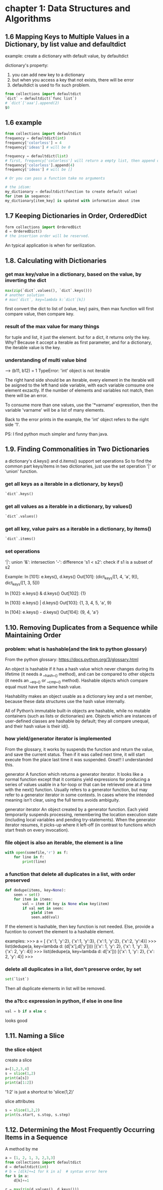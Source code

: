 * chapter 1: Data Structures and Algorithms
** 1.6 Mapping Keys to Multiple Values in a Dictionary, by list value and defaultdict
   example: create a dictionary with default value, by defaultdict
   
   dictionary's property:
   1. you can add new key to a dictionary
   2. but when you access a key that not exists, there will be error
   3. defaultdict is used to fix such problem.
      
   #+BEGIN_SRC python
   from collections import defaultdict
   `dict` = defaultdict(`func list`)
   # `dict`['aaa'].append(2)
   $0
   #+END_SRC
   
** 1.6 example
   #+BEGIN_SRC python
   from collections import defaultdict
   frequency = defaultdict(int)
   frequency['colorless'] = 4
   frequency['ideas'] # will be 0
    
   frequency = defaultdict(list)
   # first, frequency['colorless'] will return a empty list, then append one element to this list.
   frequency['colorless'].append(4)
   frequency['ideas'] # will be []
    
   # Or you can pass a function take no arguments 
    
   # the idiom:
   my_dictionary = defaultdict(function to create default value)
   for item in sequence:
   my_dictionary[item_key] is updated with information about item
   #+END_SRC
** 1.7 Keeping Dictionaries in Order, OrderedDict
   #+begin_src python
   form collections import OrderedDict
   d = OrderedDict()
   # the insertion order will be reserved.
   #+end_src
   
   An typical application is when for serilization.
   
** 1.8. Calculating with Dictionaries
*** get max key/value in a dictionary, based on the value, by inverting the dict
    #+begin_src python
    max(zip(`dict`.values(), `dict`.keys()))
    # another solution
    # max(`dict`, key=lambda k:`dict`[k])
    #+end_src
    first convert the dict to list of (value, key) pairs, then max function will first compare value, then compare key.
*** result of the max value for many  things
    for tuple and list, it just the element.
    but for a dict, it returns only the key. Why? Because it accept a iterable as first parameter, and for a dictionary, the iterable value is the key.
*** understanding of multi value bind
    --->  (b11, b12) = 1
    TypeError: 'int' object is not iterable
    
    The right hand side should be an iterable, every element in the iterable will be asigned to the left hand side variable, with each variable comsume one element exzactly. If the number of elements and variables not match, then there will be an error.
    
    To consume more than one values, use the '*varname' expresstion, then the variable 'varname' will be a list of many elements.
    
    Back to the error prints in the example, the 'int' object refers to the right side '1'.
    
    PS:
    I find python much simpler and funny than java.
** 1.9. Finding Commonalities in Two Dictionaries
   a dictionary's d.keys() and d.items() support set operations
   So to find the common part keys/items in two dictionaries, just use the set operation '|' or 'union' function.
*** get all keys as a iterable in a dictionary, by keys()
    #+begin_src python
`dict`.keys()
    #+end_src
    
*** get all values as a iterable in a dictionary, by values()
    #+begin_src python
`dict`.values()
    #+end_src
    
*** get all key, value pairs as a iterable in a dictionary, by items()
    #+begin_src python
`dict`.items()
    #+end_src
    
*** set operations
    '|': union
    '&': intersection
    '-': difference
    's1 < s2': check if s1 is a subset of s2
    
    Example:
    In [101]: e.keys(), d.keys()
    Out[101]: (dict_keys([1, 4, 'a', 9]), dict_keys([1, 3, 5]))
    
    In [102]: e.keys() & d.keys()
    Out[102]: {1}
    
    In [103]: e.keys() | d.keys()
    Out[103]: {1, 3, 4, 5, 'a', 9}
    
    In [104]: e.keys() - d.keys()
    Out[104]: {9, 4, 'a'}
    
** 1.10. Removing Duplicates from a Sequence while Maintaining Order
*** problem: what is hashable(and the link to python glossary)
    From the python glossary: 
    https://docs.python.org/3/glossary.html
    
    An object is hashable if it has a hash value which never changes during its lifetime (it needs a __hash__() method), and can be compared to other objects (it needs an __eq__() or __cmp__() method). Hashable objects which compare equal must have the same hash value.
    
    Hashability makes an object usable as a dictionary key and a set member, because these data structures use the hash value internally.
    
    All of Python’s immutable built-in objects are hashable, while no mutable containers (such as lists or dictionaries) are. Objects which are instances of user-defined classes are hashable by default; they all compare unequal, and their hash value is their id().
*** how yield/generator iterator is implemented
    From the glossary, it works by suspends the function and  return the value, and save the current status. Then if it was called  next time, it will start execute from the place last time it was suspended. Great!! I understanded this.
    
    generator
    A function which returns a generator iterator. It looks like a normal function except that it contains yield expressions for producing a series of values usable in a for-loop or that can be retrieved one at a time with the next() function.
    Usually refers to a generator function, but may refer to a generator iterator in some contexts. In cases where the intended meaning isn’t clear, using the full terms avoids ambiguity.
    
    generator iterator
    An object created by a generator function.
    Each yield temporarily suspends processing, remembering the location execution state (including local variables and pending try-statements). When the generator iterator resumes, it picks-up where it left-off (in contrast to functions which start fresh on every invocation).
    
*** file object is also an iterable, the element is a line
    #+begin_src python
    with open(somefile,'r') as f:
        for line in f:
            print(line)
    #+end_src
    
*** a function that delete all duplicates in a list, with order preserved
    #+begin_src python
    def dedupe(items, key=None):
        seen = set()
        for item in items:
            val = item if key is None else key(item)
            if val not in seen:
                yield item
                seen.add(val)
    #+end_src
    If the element is hashable, then key function is not needed. Else, provide a fucntion to convert the  element to a hashable element.
    
    examples:
    >>> a = [ {'x':1, 'y':2}, {'x':1, 'y':3}, {'x':1, 'y':2}, {'x':2, 'y':4}]
    >>> list(dedupe(a, key=lambda d: (d['x'],d['y'])))
    [{'x': 1, 'y': 2}, {'x': 1, 'y': 3}, {'x': 2, 'y': 4}]
    >>> list(dedupe(a, key=lambda d: d['x']))
    [{'x': 1, 'y': 2}, {'x': 2, 'y': 4}]
    >>>
    
*** delete all duplicates in a list, don't preserve order, by set
    #+begin_src python
    set(`list`)
    #+end_src
    Then all duplicate elements in list will be removed.
    
*** the a?b:c expression in python, if else in one line
    #+begin_src python
    val = b if a else c
    #+end_src
    looks good
    
** 1.11. Naming a Slice
*** the slice object
    create a  slice
    #+begin_src python
   a=[1,2,3,4]
   s = slice(1,2)
   print(a[s])
   print(a[1:2])
    #+end_src
    '1:2' is just a shortcut to 'slice(1,2)'
    
    slice attributes
    #+begin_src python
    s = slice(1,2,2)
    print(s.start, s.stop, s.step)
    #+end_src
    
    #+RESULTS:
    
    
** 1.12. Determining the Most Frequently Occurring Items in a Sequence
   A method by me
   #+begin_src python
   a = [1, 2, 1, 3, 2,3,3]
   from collections import defaultdict
   d = defaultdict(int)
   # b = [d[k]+=1 for k in a]  # syntax error here
   for k in a:
       d[k]+=1

   r = max(zip(d.values(), d.keys()))
   print(r[1])
   #+end_src
   
   
*** the collections.Counter class: change a list to a list of tuple of (element, count)
    #+begin_src python :results output
    a = [1, 2, 1, 3, 2,3,3]
    from collections import Counter
    b = Counter(a)
    c = b.most_common(1)
    print(c[0][0])

    # get the count
    print(b[3]) # 3 is the element in a


    # update with more words
    b.update([4, 2, 5])

    # and a Counter object support the math operations: '+' and '-'

    #+end_src
    
    #+RESULTS:
    : 3
    : 3
    
    When you need to count data, use Counter class. This is a so little class, in practice, I will always write it from scratch before.
    
** 1.13. Sorting a List of Dictionaries by a Common Key
   
*** the operator.itemgetter function
    it will return a callable that can be passed to 'sorted':s key  parameter, for list  or dictionary
    #+begin_src python
    # return value of
    import operator
    operator.itemgetter("name")
    # is the same as this one
    lambda r:r["name"]
    # but the former  is a little faster
    #+end_src
    
    仍然是非常小的功能，为什么搞得这么精细呢？
    
** 1.14. Sorting Objects Without Native Comparison Support
*** the operator.attrgetter function
    it will return a callable that can be passed to 'sorted':s key  parameter, for user defined class
    #+begin_src python
    class User():
        def __init__(self, name):
            self.name = name

        def __repr__(self):
            return 'User({})'.format(self.name)

    # return value of
    operator.attrgetter("name")
    # is the same as this one
    lambda o:o.name
    # but the former  is a little faster
    #+end_src
** 1.15. Grouping Records(a sequence of dictionaries) Together Based on a Field
*** the itertools.groupby function: group sequencially the list as tuple (key, items)
    #+begin_src python
    import itertools
    rows =  [{1:2}, {1: 4},  {1: 3}]
    # a should be a generator
    rows.sort(key=itemgetter(1))
    a = itertools.groupby(rows, key=itemgetter(1))
    #+end_src
    
    another way is just use a default list dictionary to group, then no sort is needed.
    
    
    
    
    
    
** 1.16. Filtering Sequence Elements
   To fitering, just use list comprehension with an if condition
*** itertools.compress function, a filtering tool
    it takse two parameters:
    1. an iterable which to be compressed
    2. a Boolean sequence, with the same length of first parameter
       if the element in this sequence  is True, then the element at the same position in the first iterable will be put to the output
       
       An example:
    #+begin_src python
    addresses = [
        '5412 N CLARK',
        '5148 N CLARK',
        '5800 E 58TH',
        '2122 N CLARK'
        '5645 N RAVENSWOOD',
        '1060 W ADDISON',
        '4801 N BROADWAY',
        '1039 W GRANVILLE',
    ]
    counts = [ 0, 3, 10, 4, 1, 7, 6, 1]

    import itertools
    b = [e > 5 for e in counts]
    a = itertools.compress(addresses, b)
    # Now a will be all items where count larger than 5
    print(a)
    #+end_src
    
    
    
** 1.17. Extracting a Subset of a Dictionary
*** dictionary comprehension, just like list comprehension, but use '{' instead of '['
    #+begin_src python
    prices = {
        'ACME': 45.23,
        'AAPL': 612.78,
        'IBM': 205.55,
        'HPQ': 37.20,
        'FB': 10.75
    }
    # Make a dictionary of all prices over 200
    p1 = { key:value for key, value in prices.items() if value > 200 }
    # Make a dictionary of tech stocks
    tech_names = { 'AAPL', 'IBM', 'HPQ', 'MSFT' }
    p2 = { key:value for key,value in prices.items() if key in tech_names }
    #+end_src
** 1.18. Mapping Names to Sequence Elements
*** the collections.nametuple function, map an index to a name, and access to an element with that name
    example:
    #+begin_src python
    from collections import namedtuple
    People =  namedtuple('People', ['name', 'age'])
    p = People(name='Jim', age=12)
    print(p, p.name, p.age)
    #+end_src
    
    #+RESULTS:
    
    A good application:
    for database selection.
    
    The ._replace method:
    Because a tuple is immutable, so to change an element, you can use _replace to  replace a field and a new one will be returned.
    A tipical usage is first  create a prototype element with all field value be the default one, then update some fields with the _replace function.
    Why there is a '_' in the function name?
    #+begin_src python
    from collections import namedtuple
    Stock = namedtuple('Stock', ['name', 'shares', 'price', 'date', 'time'])
    # Create a prototype instance
    stock_prototype = Stock('', 0, 0.0, None, None)
    # Function to convert a dictionary to a Stock
    def dict_to_stock(s):
        return stock_prototype._replace(**s)

    a = {'name': 'ACME', 'shares': 100, 'price': 123.45}
    dict_to_stock(a)
    # Stock(name='ACME', shares=100, price=123.45, date=None, time=None)
    #+end_src
    
** 1.19. Transforming and Reducing Data at the Same Time
   use generator-expression argument
   
   The reducing function means: given a list, return a value.
** the any function, check if any of an element is True in a iterable
*** check if  any .py files exist in a directory
    #+begin_src python
   # Determine if any .py files exist in a directory
   import os
   files = os.listdir('dirname')
   if any(name.endswith('.py') for name in files):
       print('There be python!')
   else:
       print('Sorry, no python.')
    #+end_src
*** get all files in a directory as a list
    #+begin_src python
   import os
   files = os.listdir('dirname')
    #+end_src
*** change a tuple/list/iterable to a csv line
    This is much better than the string format method
    #+begin_src python
    # Output a tuple as CSV
    s = ('ACME', 50, 123.45)
    print(','.join(str(x) for x in s))# Output a tuple as CSV
    #+end_src
    
** 1.20. Combining Multiple Mappings into a Single Mapping
*** the collections.ChainMap
    combining many maps/dictionaries, then when get an element, it will try to get from the first map, then the second, ...
    
    And for operations that mutate the mapping always affect the first map/dictionary.
    
    typical application:
    scoped variable in a programming language.
    
    Difference from the dict.update function:
    ChainMap use a link to the original dictionary, while dict.update create a new one.
**** check if an element exists in many dictionaries/maps, sequencially
     #+begin_src python :results output
     a = {'x': 1, 'z': 3 }
     b = {'y': 2, 'z': 4 }
     from collections import ChainMap
     c = ChainMap(a,b)
     print(c['x']) # Outputs 1 (from a)
     print(c['y']) # Outputs 2 (from b)
     print(c['z']) # Outputs 3 (from a)
     #+end_src
     
     #+RESULTS:
     : 1
     : 2
     : 3
* chapter 2: Strings and Text
** 2.1. Splitting Strings on Any of Multiple Delimiters
   By us re.split and the regexp is r'[,;\s]\s*'
*** difference between str.split and re.split
    str.split only accept simple seperator
    re.split accept regulare expression.
*** return value of re.split
    1. if there are no capture group, then the same as str.split
    2. if there are capture group, then all matched data will also be returned.
       then the value will be rst[::2], the seperator will be rst[1::2]
       #+begin_src python :results output
       s = "I, you; a  seperater.   haha"
       import re
       a = re.split(r'[,;.\s]\s*', s)
       print(a)

       a = re.split(r'([,;.\s]\s*)',s)
       print(a, a[::2], a[1::2])
       #+end_src
       
       #+RESULTS:
       : ['I', 'you', 'a', 'seperater', 'haha']
       : ['I', ', ', 'you', '; ', 'a', '  ', 'seperater', '.   ', 'haha'] ['I', 'you', 'a', 'seperater', 'haha'] [', ', '; ', '  ', '.   ']
       
*** iterate on two lists, by first zip the two to one
    looks nice!
    #+begin_src python
    # Reform the line using the same delimiters
    ''.join(v+d for v,d in zip(values, delimiters))
    'asdf fjdk;afed,fjek,asdf,foo'
    #+end_src
    
    
*** regexp noncapture group, by r'(?:...)'
    
** 2.2. Matching Text at the Start or End of a String, by str.startswith() or str.endswith() method
   #+begin_src python
   filename = "aaaa.txt"
   filename.endswith(".txt")
   # pass a tuple to check against multiple choices
   filename.endswith((".c", ".h"))
   #+end_src
   
   #+begin_src python
   from urllib.request import urlopen
   def read_data(name):
       if name.startswith(('http:', 'https:', 'ftp:')):
           return urlopen(name).read()
       else:
           with open(name) as f:
               return f.read()
   #+end_src
   
   The parameter is simple string.
   
   Compared to re.match, str.startswith looks nice.
   
** 2.3. Matching Strings Using Shell Wildcard Patterns, with fnmatch.fnmatch(), fnmatch.fnmatchcase()
   Shell wildcard:
   - [] : a charset
   - * : match any length of chars
   - ? : match only one char
     
   #+begin_src python :results output
   from fnmatch import fnmatch
   print(fnmatch("data 1.txt", "*[0-9]*"))
   #+end_src
   
   #+RESULTS:
   : False
   
   1. the pattern must match the whole string
   2. compares to startswith(), fnmatch can match at any position
   3. compares to regexp, fnmatch looks nice
   4. fnmatch will use the same case-sensitive rule as the OS, fnmatchcase will always respect case.
   5. between simpe string and full power of regexp
      
      
** 2.4. Matching and Searching for Text Patterns
   What's  the difference between matching and searching
   
*** the str.find() function: find the start index of a substring
    #+begin_src python :results output
    s = "Hello xxx bbbb"
    print(s.find("xx"))
    #+end_src
    
    #+RESULTS:
    : 6
    
    
*** re.compile() function: compile a regexp strinng to a regexp object, for performance
    If you use the regexp many times, then first compile it is good. But if you only use it for one time, then don't use the compile function
    
*** difference between r'\d' and '\d'
    if the string is prefixed by  a 'r', then the '\' in the string will not be intepreted by the string parser.
    So the second regexp is actually r'd'.
    
*** re.findall() function, find all matched data as a list
    #+begin_src python :results output
    text = 'Today is 11/27/2012. PyCon starts 3/13/2013.'
    import re
    rg = r'\d+/(?:\d+)/(?:\d+)'
    a = re.match('Today', text)
    print(a.group(0))
    a = re.findall(rg, text)
    print(a)
    print(type(a[0]))
    #+end_src
    
    #+RESULTS:
    : Today
    : ['11/27/2012', '3/13/2013']
    : <class 'str'>
    
    The return value: if there are capture groups, then the return value is the captured data, and if the capture group number is one, it will be  a string, else be  a tuple of strings.
    if  no capture groups, then the return value is all matched  data.
    
*** re.finditer(), find all matched data as a iterater
    Seems the return value is different from re.findall(), it will return a  matched object , the same as re.match()
    Seems strange, and highly inconsistent.
    
*** re.match() function, always match at the start of a string
*** re.match() function, return value
    rst.group(0): the matched data
    rst.group(1): the first captured data
    rst.groups(): all captured data as a tuple
    
** 2.5. Searching and Replacing Text
*** the str.replace function, replace all occurence in a string
    str.replcae(pattern, replacement)
    #+begin_src python :results output
    text = 'yeah, but no, but yeah, but no, but yeah'
    print(text.replace('yeah', 'yep'))
    # 'yep, but no, but yep, but no, but yep'
    #+end_src
    
    #+RESULTS:
    : yep, but no, but yep, but no, but yep
    
*** the re.sub(pattern, replacement, text) function, will also replace all occurence in a string
    use r'\1' to refer to the first captured group
    #+begin_src python :results output
    text = 'Today is 11/27/2012. PyCon starts 3/13/2013.'
    import re
    print(re.sub(r'(\d+)/(\d+)/(\d+)', r'\3-\1-\2', text))
    # 'Today is 2012-11-27. PyCon starts 2013-3-13.'
    #+end_src
    
    #+RESULTS:
    : Today is 2012-11-27. PyCon starts 2013-3-13.
    
*** the re.sub(pattern, callback, text) function, will also replace all occurence in a string
    The second parameter can also be a function, the parameter to this function is a match object(the  same returned by re.match function).
    
    The same example as the above one:
    #+begin_src python :results output
    text = 'Today is 11/27/2012. PyCon starts 3/13/2013.'
    import re
    def foo(m):
        (m, d, y) = m.groups()
        return '-'.join([y,m,d])

    print(re.sub(r'(\d+)/(\d+)/(\d+)', foo, text))
    #+end_src
    
    #+RESULTS:
    : Today is 2012-11-27. PyCon starts 2013-3-13.
    
    
*** the re.subn(...) function, same as re.sub, but also return subsitution counts also
** 2.6. Searching and Replacing Case-Insensitive Text
   To do case-insensitive operations, you must use regexp with the re.IGNORECASE flags keyword parameter
   
*** replace words in a string with original case preserved
    a excenlent example of replacing with 原始的大小写规则. 并且是一个很好的高阶函数的例子。
    #+begin_src python :results output
    def matchcase(word):
        def replace(m):
            text = m.group()
            if text.isupper():
                return word.upper()
            elif text.islower():
                return word.lower()
            elif text[0].isupper():
                return word.capitalize()
            else:
                return word

        return replace

    text = 'UPPER PYTHON, lower python, Mixed Python'
    import re
    print(re.sub('python', matchcase('snake'), text, flags=re.IGNORECASE))
    # 'UPPER SNAKE, lower snake, Mixed Snake'
    #+end_src
    
    #+RESULTS:
    : UPPER SNAKE, lower snake, Mixed Snake
    
** 2.7. Specifying a Regular Expression(regexp) for the Shortest Match, by using modifier '?', no-greedy match
   By default, * will match longest data. if appended with a '?' then it will match the shortest
   
   #+begin_src python :results output
   import re
   text1 = 'Computer says "no."'
   r= re.findall(r'"(.*)"', text1)
   print(r)

   text2 = 'Computer says "no." Phone says "yes."'
   r= re.findall(r'"(.*)"', text2)
   print(r)

   # Now add a '?' after '*', no greedy match
   r= re.findall(r'"(.*?)"', text2)
   print(r)
   #+end_src
   
   #+RESULTS:
   : ['no.']
   : ['no." Phone says "yes.']
   : ['no.', 'yes.']
   
** 2.8. Writing a Regular Expression for Multiline Patterns
   By default, '.' will not match a new line character. 
   there are two choices to let '.' match a new line character:
   1. by alternative.
      change r'.*' to r'(?:.|\n)*'
   2. by use the re.DOTALL flag
      #+begin_src python :results output
      s = '''/* aaaa
      bbbb
      cccc */'''
      import re
      r = re.findall(r'/\*.*\*/', s, flags=re.DOTALL)
      r = re.findall(r'/\*(?:.|\n)*\*/', s, flags=re.DOTALL)
      print(r)
      #+end_src
      
      #+RESULTS:
      : ['/* aaaa\nbbbb\ncccc */']
      
*** the re.DOTALL flag: let '.' match a newline character
** 2.9. Normalizing Unicode Text to a Standard Representation, by unicodedata.normalize('NFC', str)
   unicode may have more than one representation, see example in the book
*** normalizing means make sth. has the uniform format/type
** 2.11. Stripping Unwanted Characters from Strings
*** str.strip() function. lstrip(), rstrip(), delete whitespaces characters at begining or ending
    #+begin_src python :results output
    s = "    a b c \n ";
    print(s.strip())
    print(s.lstrip())
    print(s.rstrip())
    #+end_src
    
    #+RESULTS:
    : a b c
    : a b c 
    :  
    :     a b c
*** delete characters in middle of string, by str.replace(), or re.sub()
    #+begin_src python :results output
    s = "   hello     word    ";
    print(s.replace(" ", ""))
    import re
    print(re.sub("\s+", " ", s))
    #+end_src
    
    #+RESULTS:
    : helloword
    :  hello word 
*** create a generator object  by an expression, by '(' instead of '[', like lazy evaluation on other languages
    #+begin_src python :results output
    s = '''
    import os.path
    rst = ""
    if os.path.isfile(""):
        with open("", "r") as f:
            rst = f.read()
    '''
    ss = s.split("\n")

    s1 = (s.strip() for s in ss)
    print(s1)
    for s in s1:
        print(s)
    #+end_src
    
    #+RESULTS:
    : <generator object <genexpr> at 0x00000048B4AAF0F8>
    : 
    : import os.path
    : rst = ""
    : if os.path.isfile(""): 
    : with open("", "r") as f: 
    : rst = f.read()
    : 
    
** 2.12. Sanitizing and Cleaning Up Text
*** str.translate() function, change characters given a table/dictionary, the book given much unicode examples
    
** 2.13. Aligning Text Strings
   
*** the str.ljust(), str.rjust(), str.center() functions
    accept a number, and an optionall character
    #+begin_src python :results output
print("aaa".ljust(20, "b"))
print("aaa".rjust(20, "-"))
print("aaa".center(20, "="))
print("aaa".center(20))
    #+end_src
    
    #+RESULTS:
    : aaabbbbbbbbbbbbbbbbb
    : -----------------aaa
    : ========aaa=========
    :         aaa         
    
*** the format function and the str.format methods
    #+begin_src python :results output
print(format("aaa", ">20")) # same as rjust
print(format("aaa", "=<20")) # same as ljust
print(format("aaa", "^20")) # same as center
    #+end_src
    
    #+RESULTS:
    :                  aaa
    : aaa=================
    :         aaa         
    
    #+begin_src python :results output
print("{} {:=^10}".format("abc", 123))
    #+end_src
    
    #+RESULTS:
    : abc ===123====
    
    
    
    
    
    "%s %s" % (a, b) is old way, now should use the new way.
    
    
** 2.14. Combining and Concatenating Strings
   
*** by str.join
    
*** by + operator
    
*** by print function's 'sep' parameter
    
*** by format function
** 2.15. Interpolating Variables in Strings, by str.format() or str.format_map() method
   Note: format_map doesn't exist in python 2.7
   #+begin_src python :results output
   print("{name} is {age} years old".format(name="Tom", age=16))

   name = "Jim"
   age = 18
   # print("{name} is {age} years old".format_map(vars()))
   #+end_src
   
   #+RESULTS:
   : Tom is 16 years old


   format_map accept a dictionay, while format accept keywords parameters
*** the vars() function, the same as locals() if no parameter
    if pass one parameter, then it is the same as obj.__dict__
    #+begin_src python :results output
    s = 'abc'
    d = 123
    print(vars())
    print(locals())
    # print(vars(s))
    #+end_src

    #+RESULTS:
*** the dict.__missing__(self, key) method will be called when a key not exists, then KeyError will not be raised.
    If this method is defined, then when a key not exists, it will be called and return the value. Else a KeyError will be raised.
    #+begin_src python :results output
    class safedict(dict):
        def __missing__(self, key):
            return '{'+key+'}'

    d = safedict();
    print(d['name'])
    d1 = dict();
    # print(d1['name'])
    #+end_src

    #+RESULTS:
    : {name}
*** a function that will do variable interpolating from env, just like $var in perl, by str.format_map
    #+begin_src python :results output
    class safedict(dict):
        def __missing__(self, key):
            return '{'+key+'}'


    import sys
    def sub(text):
        return text.format_map(safedict(sys._getframe(1).f_locals))

    name="Jim"
    age=18
    print(sub("{name} is {age} years old"))
    #+end_src

    #+RESULTS:
    : Jim is 18 years old


    #+begin_src python :results output
    people = {
       'name': ['John', 'Peter'],
       'age': [56, 64]
    }

    for i in range(2):
        print('My name is {{name[{0}]}}, I am {{age[{0}]}} years old.'.format(i).format_map(people))
    #+end_src

    #+RESULTS:
    : My name is John, I am 56 years old.
    : My name is Peter, I am 64 years old.
*** sys._getframe([depth]): like calls in perl, get the stack frame
    depth default to 0, means current stack frame. 
    f_locals attribute is used to get all local variabls.
    f_lineno attribute is the line number.
    #+begin_src python :results output
    import sys
    print(sys._getframe().f_locals)
    print(sys._getframe().f_globals)
    print(dir(sys._getframe().f_code))
    print(sys._getframe().f_code.co_filename)
    print(sys._getframe().f_lineno)
    #+end_src

    #+RESULTS:
    : {'__name__': '__main__', '__doc__': None, '__package__': None, '__loader__': <class '_frozen_importlib.BuiltinImporter'>, '__spec__': None, '__annotations__': {}, '__builtins__': <module 'builtins' (built-in)>, '__file__': '<stdin>', '__cached__': None, 'sys': <module 'sys' (built-in)>}
    : {'__name__': '__main__', '__doc__': None, '__package__': None, '__loader__': <class '_frozen_importlib.BuiltinImporter'>, '__spec__': None, '__annotations__': {}, '__builtins__': <module 'builtins' (built-in)>, '__file__': '<stdin>', '__cached__': None, 'sys': <module 'sys' (built-in)>}
    : ['__class__', '__delattr__', '__dir__', '__doc__', '__eq__', '__format__', '__ge__', '__getattribute__', '__gt__', '__hash__', '__init__', '__init_subclass__', '__le__', '__lt__', '__ne__', '__new__', '__reduce__', '__reduce_ex__', '__repr__', '__setattr__', '__sizeof__', '__str__', '__subclasshook__', 'co_argcount', 'co_cellvars', 'co_code', 'co_consts', 'co_filename', 'co_firstlineno', 'co_flags', 'co_freevars', 'co_kwonlyargcount', 'co_lnotab', 'co_name', 'co_names', 'co_nlocals', 'co_stacksize', 'co_varnames']
    : <stdin>
    : 6

    
** 2.16. Reformatting Text to a Fixed Number of Columns, by textwrap.fill(astr, columns, initial_indent='', subsquent_indent='')
   #+begin_src python :results output
   import textwrap
   s = "Look into my eyes, look into my eyes, the eyes, the eyes, \
   the eyes, not around the eyes, don't look around the eyes, \
   look into my eyes, you're under."

   print(s)
   print(textwrap.fill(s, 60))
   #+end_src

   #+RESULTS:
   : Look into my eyes, look into my eyes, the eyes, the eyes, the eyes, not around the eyes, don't look around the eyes, look into my eyes, you're under.
   : Look into my eyes, look into my eyes, the eyes, the eyes,
   : the eyes, not around the eyes, don't look around the eyes,
   : look into my eyes, you're under.

*** get terminal column size, by os.get_terminal_size().columns
    #+begin_src python :results output
    import os
    print(os.get_terminal_size().columns)
    #+end_src

    #+RESULTS:


** 2.17. Handling HTML and XML Entities in Text
*** the html.escape(astr, quote=True) function: 
    escape means convert special characters to 
    #+begin_src python :results output
    s = '<a>this is </a>'
    import html
    print(html.escape(s))
    #+end_src

    #+RESULTS:
    : &lt;a&gt;this is = &lt;/a&gt;
*** the str.encode('ascii', errors='xmlcharrefreplace') function: encode a string to ascii
    #+begin_src python :results output
    s = 'Spicy Jalapeño'
    print(s.encode('ascii', errors='xmlcharrefreplace'))
    #+end_src

    #+RESULTS:
    : b'Spicy Jalape&#241;o'

* chapter 4: Iterators and Generators
** 4.1. Manually Consuming an Iterator, by next(iterator[, default]) function
   #+begin_src python :results output
   with open('python-cookbook-3rd.org') as f:
       print(next(f))
   #+end_src

   #+RESULTS:
   : * chapter 1: Data Structures and Algorithms
   : 

*** open(filename, ...) function will return a iterator of lines in that file
*** a list object is not an iterator
*** use the iter(iterable) function to create an iterator given an iterable
*** the for x in X syntax works both for iterator and list object
** iterator and iterable
   An object is said to be iterable if it has the __iter__ method defined.
   The __iter__() will reutrn the iterator object.
   
   An object is said to be a iterator if it has following method defined:
   1. __iter__: which return itself
      Can be tested the it.__iter__() == it is true
   2. __next__: return the next value every time it is invoked. 
   

   So an iterator is an iterable,  call iter(iterable) to get an iterator.

   
   The iter(iterable) function: 
   it will return 'iterable.__iter__()'


   So if obja is an iterable, then iter(obja) equal obja.__iter() 
   #+begin_src python :results output
   obja = [1, 2, 3]
   ia = obja.__iter__()
   ib = iter(obja)
   ic = iter(ib)
   print(ia)
   print(ib)
   print(ib is ic)
   print(next(ia), next(ib))
   #+end_src

   #+RESULTS:
   : <list_iterator object at 0x0000001303C5CF98>
   : <list_iterator object at 0x0000001303C5CF28>
   : True
   : 1 1

   if obja is iterator, then iter(obja) and obja is the same object.


   A good ref: http://www.shutupandship.com/2012/01/understanding-python-iterables-and.html
*** a example of create a iterable class
    #+begin_src python :results output
    class MyList(list):
        def __iter__(self):
            return MyListIter(self)
        
    class MyListIter(object):
        """ A sample implementation of a list iterator. NOTE: This is just a 
        demonstration of concept!!! YOU SHOULD NEVER IMPLEMENT SOMETHING LIKE THIS!
        Even if you have to (for any reason), there are many better ways to 
        implement this."""
        def __init__(self, lst):
            self.lst = lst
            self.i = -1
        def __iter__(self):
            return self
        def __next__(self):
            if self.i<len(self.lst)-1:
                self.i += 1         
                return self.lst[self.i]
            else:
                raise StopIteration

    if __name__ == '__main__':
        a = MyList([1, 2, 3, 4])
        ia = iter(a)
        print('type(a): %r, type(ia): %r' %(type(a), type(ia)))
        for i in a: 
            print (i)
    #+end_src

    #+RESULTS:
    : type(a): <class '__main__.MyList'>, type(ia): <class '__main__.MyListIter'>
    : 1
    : 2
    : 3
    : 4

** how does the for in loop works
   1. it first get the iterable's iterator object, by calling its __iter__() method
   2. get the element by invoke the iterator's __next__() method, and bind the value to the variable.
   3. stop when an 'StopIteration' exception happens.
** the next(iterator) function
   it just return iterator.__next__()
** the iter(iterable) function
   it just return iterable.__iter__()
** the len(obj) function
   it just return obj.__len__()
** 4.2. Delegating Iteration
   When create a class the with a underline container, just define an __iter__() method that forward the request to the underlineing container object.

** 4.3. Creating New Iteration Patterns with Generators
** what is a generator?
   a generator is a function that contains at lease one 'yeild' statement.

   Unlike normal function, it's boyd will not be executed when it is be called, instead, it will return a generator object.
** 4.4. Implementing the Iterator Protocol
   use the generator instead of the __next__ method, which will be much simple.

   使用yeild 创建一个Tree Node,比使用__next__函数简单多了。

   yeild from syntax.
** 4.5. Iterating in Reverse, by the reversed(obj) function
   reversed only  works if the obj
   - the obj defined a __reversed__() method. or
   - the obj's size can be determined.
     

   It returns an iterator.

   For example, a file handler returned by the 'open()' function can't be used with the reversed function. to use it, first convert it to a list, then pass it to the reversed() function.
   #+begin_src python :results output
   with open("1.txt") as f:
       a = reversed(list(f))
       print(next(a), next(a))
   #+end_src

   #+RESULTS:
   : cccc 
   : 
** defined a customized  reversed iterator, by define the __reversed__() method
   #+begin_src python :results output
   class CountDown():
       def __init__(self, start):
           self._start = start

       def __iter__(self):
           return self

       def __next__(self):
           if self._start >=0:
               n = self._start
               self._start -= 1
               return n
           else:
               raise StopIteration

       def __reversed__(self):
           return ReversedCountDown(self)

   class ReversedCountDown():
       def __init__(self, orig):
           self._orig = orig
           self._n = -1
       def  __iter__(self):
           return self
       def __next__(self):
           if self._n <= self._orig._start:
               self._n += 1
               return self._n
           else:
               raise StopIteration

   # if __name__ == '__main__':
   cd = CountDown(2)
   # for a in cd:
   #     print(a)

   print("reversed")
   for a in reversed(cd):
       print(a)
   #+end_src

   #+RESULTS:
   : reversed
   : 0
   : 1
   : 2
   : 3


   Implemet the iterator protocal by __next__ method is a little complex compared  to by  use the yield statement. The differenc is that then the object is ... 

   #+begin_src python :results output
   class CountDown():
       def __init__(self, start):
           self._start = start

       def __iter__(self):
           n = self._start
           while n >=0:
               yield n
               n -=1

       def __reversed__(self):
           n = 0
           while n <=self._start:
               yield n
               n+=1

   cd = CountDown(3)
   for a in cd:
       print(a)

   print ("reversed")
   for a in reversed(cd):
       print(a)
   #+end_src

   #+RESULTS:
   : 3
   : 2
   : 1
   : 0
   : reversed
   : 0
   : 1
   : 2
   : 3


** 4.6. Defining Generator Functions with Extra State
*** print the surrounding previous lines if pattern matched, by use a generator, implemented by a class
    Here previous lines are states.
    #+begin_src python :results output
    from collections import deque
    class HistoryLines():
        def __init__(self, lines, histlen=3):
            self.lines = lines
            self.history = deque(maxlen=histlen)

        def __iter__(self):
            for line in self.lines:
                self.history.append(line)
                yield line

    with open('1.txt') as f:
        hist_lines = HistoryLines(f)
        for line in hist_lines:
            if  'wrap' in line:
                for hl in hist_lines.history:
                    print('%s' % hl)
    #+end_src

    #+RESULTS:
    : bbbb
    : 
    : EEEXXX
    : 
    : a wrap  bbb
    : 

    Good practice: if you need save some states, then don't use a function to create a generator, use a class.

** 4.7. Taking a Slice of an Iterator
*** by use of the itertools.islice(start, end, step) functon
    Because we don't know the size of a iterator or a generator, so we can't slice it directly.
    #+begin_src python :results output
    from  itertools import islice as slice_iter
    a = range(8)
    for b  in slice_iter(iter(a), 2, 5, 1):
        print(b)

    with open('1.txt') as f:
        for line in slice_iter(f, 2, 5, 2):
            print(line.strip())
    #+end_src

    #+RESULTS:
    : 2
    : 3
    : 4
    : dd
    : bbbb

    The result is the  same as my impllemented one.

***   a try by me,  works
    #+begin_src python :results output
    def slice_iter(aiter, start, end, step):
        n = 0
        idx = range(end)[start:end:step]
        for i in range(end):
            v = next(aiter)
            if i in idx:
                yield v

    a = range(8)
    for b  in slice_iter(iter(a), 2, 5, 1):
        print(b)

    with open('1.txt') as f:
        for line in slice_iter(f, 2, 5, 2):
            print(line.strip())
    #+end_src

    #+RESULTS:
    : 2
    : 3
    : 4
    : dd
    : bbbb

** 4.8. Skipping the First Part of an Iterable, by itertools.dropwhile(test_func, iterable)
   #+begin_src python :results output
   import itertools
   with open('1.txt') as f:
       for line in itertools.dropwhile(lambda x: x.startswith('#'), f):
           print(line, end='')
   #+end_src

   #+RESULTS:
   : aaaa
   : # bbbb
   : EEEXXX
   : a wrap  bbb
   : dddd

   This is different from filtering

   if the position is known, then we can use itertools.islice(iterable, start, None) to drop the first 'start' items.
   

** 4.9. Iterating Over All Possible Combinations or Permutations
   An important aspect  of itertools module: for complex iteration tasks, it is very likely there is an exist solution.

*** create permutations from a iterable collection of items, by itertools.permutations(iterable[, len])
    The return value is an iterator
    #+begin_src python :results output
    from itertools import permutations
    a = ['a', 'b', 'c']
    for b in permutations(a, 2):
        print(b)
    #+end_src

    #+RESULTS:
    : ('a', 'b')
    : ('a', 'c')
    : ('b', 'a')
    : ('b', 'c')
    : ('c', 'a')
    : ('c', 'b')

*** create combinations from a iterable collection of items, by itertools.combinations(iterable, len)
    The order of items does not matter
    #+begin_src python :results output
    from itertools import combinations
    a = ['a', 'b', 'c']
    for b in combinations(a, 2):
        print(b)
    #+end_src

    #+RESULTS:
    : ('a', 'b')
    : ('a', 'c')
    : ('b', 'c')

*** create combinations from a iterable collection of items, by itertools.combinations_with_replacement(iterable, len), same item can exist more than one times.
    The order of items does not matter
    #+begin_src python :results output
    from itertools import combinations_with_replacement
    a = ['a', 'b', 'c']
    for b in combinations_with_replacement(a, 4):
        print(b)
    #+end_src

    #+RESULTS:
    #+begin_example
    ('a', 'a', 'a', 'a')
    ('a', 'a', 'a', 'b')
    ('a', 'a', 'a', 'c')
    ('a', 'a', 'b', 'b')
    ('a', 'a', 'b', 'c')
    ('a', 'a', 'c', 'c')
    ('a', 'b', 'b', 'b')
    ('a', 'b', 'b', 'c')
    ('a', 'b', 'c', 'c')
    ('a', 'c', 'c', 'c')
    ('b', 'b', 'b', 'b')
    ('b', 'b', 'b', 'c')
    ('b', 'b', 'c', 'c')
    ('b', 'c', 'c', 'c')
    ('c', 'c', 'c', 'c')
#+end_example

** 4.10. Iterating Over the Index-Value Pairs of a Sequence, by enumerate(iterable[, start_index])
   #+begin_src python :results output
   a = ['a', 'b', 'c']
   for i, v in enumerate(a, 1):
       print(i, v)
   #+end_src

   #+RESULTS:
   : 1 a
   : 2 b
   : 3 c

** 4.11. Iterating Over Multiple Sequences Simultaneously, by zip(iterable1, iterable2, ...), shortest
   The zip function will create an iterator that return tuples: first element from iterable1, second element from iterable2, ...
   Should the size of all iterables be the same? => No, it can be different. the returned size is the same as the shortest size of all iterables.
   #+begin_src python :results output
   a =  [1,  2, 3]
   b = ['a', 'b', 'c', 'd']
   for v in zip(a, b):
       print(v)
   #+end_src

   #+RESULTS:
   : (1, 'a')
   : (2, 'b')
   : (3, 'c')

   

** Iterating Over Multiple Sequences Simultaneously, by itertools.zip_longest(iterable1, iterable2, ...), longest
   If you want the returned iterator take the longest size, then use zip_longest. The element value will be None if that  iterable is exzasted.

   From the two functions: zip and zip_longest, there is a lesson: it better to create different function name, than add a more  parameter.
   #+begin_src python :results output
   from itertools import zip_longest
   a =  [1,  2, 3]
   b = ['a', 'b', 'c', 'd']
   for v in zip_longest(a, b):
       print(v)
   #+end_src

   #+RESULTS:
   : (1, 'a')
   : (2, 'b')
   : (3, 'c')
   : (None, 'd')

** 4.12. Iterating on Items in Separate Containers, by itertools.chain(iterable1, iterable2, ...), concat iterables
   #+begin_src python :results output
   from itertools import chain
   a =  [1,  2, 3]
   b = ['a', 'b', 'c', 'd']
   for v in chain(a, b):
       print(v)
   #+end_src

   #+RESULTS:
   : 1
   : 2
   : 3
   : a
   : b
   : c
   : d

   
   
** 4.13. Creating Data Processing Pipelines
   This section is about divide  a task to many small pipelines(steps), by use of generator
   Generator is a  producer, for loop is a comsumer.


*** example: iterate all matched lines from all files in a directory, recursively

    相当于把多重QIAN TAO循环给扁平化了。但执行的顺序完全相同。generator确实比较好用。
    #+begin_src python :results output
    import os
    def gen_filenames(top):
        for dirpath, dirs, files in os.walk(top):
            for f in files:
                yield os.path.join(dirpath, f)

    def gen_open(filenames):
        for f in filenames:
            # print('file names: %s' % f)
            fh = open(f, encoding='utf-8')
            yield fh
            fh.close()

    def gen_lines(files):
        for f in files:
            yield from f

    def gen_match(lines, pattern):
        for v in  lines:
            if pattern in v:
                yield v

    filenames = gen_filenames('..')
    files = gen_open(filenames)
    lines = gen_lines(files)
    matched_lines = gen_match(lines, 'slice')

    for v in matched_lines:
        print(v, end='')
    #+end_src

    #+RESULTS:
    #+begin_example
    *** the slice object
        create a  slice
       s = slice(1,2)
        '1:2' is just a shortcut to 'slice(1,2)'
        slice attributes
        s = slice(1,2,2)
    *** by use of the itertools.islice(start, end, step) functon
        Because we don't know the size of a iterator or a generator, so we can't slice it directly.
        from  itertools import islice as slice_iter
        for b  in slice_iter(iter(a), 2, 5, 1):
            for line in slice_iter(f, 2, 5, 2):
        def slice_iter(aiter, start, end, step):
        for b  in slice_iter(iter(a), 2, 5, 1):
            for line in slice_iter(f, 2, 5, 2):
       if the position is known, then we can use itertools.islice(iterable, start, None) to drop the first 'start' items.
        matched_lines = gen_match(lines, 'slice')
#+end_example

*** [not work]change two embeded for loop to two seperate one by generator
    #+begin_src python :results output
    a = [1, 2, 3]
    b = ['a', 'b']

    for i in a:
        for j in b:
            print(i, j)

    def gen_a(aiter):
        for v in aiter:
            yield v

    def gen_b(aiter, biter):
        for v in aiter:
    #+end_src

    #+RESULTS:

** 4.14. Flattening a Nested Sequence, by generator, recursively
   Why this function is not included in itertools module?
   #+begin_src python :results output
   from collections import Iterable
   def  flatten(items, ignored_types=(str, bytes)):
       for v in items:
           if isinstance(v, Iterable) and not isinstance(v, ignored_types):
               yield from flatten(v, ignored_types)
           else:
               yield v

   a = [1, 2, [3, 4, [5, 6], 7],  8, 'abc']
   for v in a:
       print(v)

   print("the flattened version")
   for v in flatten(a):
       print(v)
   #+end_src

   #+RESULTS:
   #+begin_example
   1
   2
   [3, 4, [5, 6], 7]
   8
   abc
   the flattened version
   1
   2
   3
   4
   5
   6
   7
   8
   abc
#+end_example

   
** yield from just like a for loop
   #+begin_src python :results output
   def gen_a():
       for v in range(3):
           yield v

   def gen_b(gena):
       yield from gena

   def for_b(gena):
       for v  in gena:
           yield v

   # the gen_b and for_b works exactly the same, but the yield from is better
   for v in gen_b(gen_a()):
       print(v)

   print('the for version')
   for v in for_b(gen_a()):
       print(v)
   #+end_src

   #+RESULTS:
   : 0
   : 1
   : 2
   : the for version
   : 0
   : 1
   : 2

** 4.15. Iterating in Sorted Order Over Merged Sorted Iterables, by heapq.merge(iterable1, iterable2, ...)
   the input iterables should in sorted order. then it will create an new iterable of sorted items from all input.
   #+begin_src python :results output
   a = [1, 4, 8]
   b = [2, 3,  7, 9]

   import heapq
   for v in heapq.merge(a, b):
       print(v)
   #+end_src

   The function will only get the needed items into memory. So it better to merge two sorted files.

   Similar  to ~sorted(itertools.chain(*iterables))~, but will not read all content to memory.
** 4.16. Replacing Infinite conditional while Loops with an Iterator, by iter(callable, sentinel) function
   invoke the callable UNTIL it returns the sentinel

   Means: repeated invoke the callable, and return its return value, until the return value equal to the sentinel.
   #+begin_src python :results output
   a = [1, 2, 3, 4, 5]
   idx = -1
   def foo():
       global idx
       idx+=1
       return a[idx]

   for v in iter(foo, 3):
       print(v)
   #+end_src

   #+RESULTS:
   : 1
   : 2

* chapter 8: Classes and Objects
** 8.1. Changing the String Representation of Instances
   It's good practice to define both __repr__() and __str__()

*** the __repr__() method of a class: the literal representation of a object
    eval(repr(x)) = x
    It it not possiable to create an object from the repr(x) results, then the repr(x) result should be enclosed in '<>' 

*** the __str__() method of a class: the toString method  of a object
    The method will be called  when the object is passed to print() function
    If __str__() is not provided, then __repr__() will be used.

*** the format function: positional field, by {N}, N means the nth parameter
    ValueError: cannot switch from manual field specification to automatic field numbering
    If you put a numbers to a field, then you should put numbers to all field.
    #+begin_src python :results output
    a = '{0}, {1},  {1}'.format(1, 2)
    print(a)
    #+end_src

    #+RESULTS:
    : 1, 2,  2

    Get an object's attribute by {N.attt_name} syntax
    #+begin_src python :results output
    import itertools
    a = '{0}, {0.chain}, {0.permutations}'.format(itertools)
    print(a)
    #+end_src

    #+RESULTS:
    : <module 'itertools' (built-in)>, <class 'itertools.chain'>, <class 'itertools.permutations'>

    for {0!r} or {0!s}, '!r' means use __repr__(), '!s' means use __str__(). '!s' is the default value.
    
** 8.2. Customizing String Formatting 

*** the format(aobj[, format_spec]) builtin function 
    The function is equal to: aobj.__format__(format_spec)
    而一般的aobj.__format__(spec) 的实现是调用 str.format(...) 函数来实现。

    str.format(...) method 还支持关键字参数来指定field name.(问题：当关键字参数与普通参数混合时会发生什么？)
    {:spec} 中的 spec 会传给 aobj.__format__(format_spec) 作为参数。 spec 可以为任意字符串，它可以作为参数传递给aobj.__format__() method.

    str.format(aobj)时， 到底是哪个method会被调用呢？
    From below codes, it can be see that if __format__ method is defined, then __format__ will be called. else __str__ will be called, when the object is formated by the str.format(...) method.
    For str(aobj), aobj.__str__ will always be called.
    #+begin_src python :results output
    class Point:
        def __init__(self, x, y):
            self.x = x
            self.y = y

        def __repr__(self):
            print("__repr__ called")
            return 'Point({0.x}, {0.y})'.format(self)

        def __str__(self):
            print("__str__ called")
            return '({0.x}, {0.y})'.format(self)

        def __format__(self, spec):
            print("__format__ called. spec: %s." % spec)
            return '({0.x}, {0.y})'.format(self)

    p = Point(2, 3)
    a = '{}'.format(p)
    print(a)
    print(p)


    #+end_src

    #+RESULTS:
    : __format__ called. spec: .
    : (2, 3)
    : __str__ called
    : (2, 3)

** [NOT FINISHED]8.3. Making Objects Support the Context-Management Protocol, that is, the with statement
   To provide with statement support, just define two methods:
   1. __enter__(self)
   2. __exit__(self, exc_ty, exc_val, tb)
   
   #+begin_src python :results output
   class SaveVar:
       def __init__(self, avar):
           self.avar = avar
       def __enter__(self):
           print("__enter__ called")
   #+end_src

** 8.5. Encapsulating Names in a Class
*** one underscore _ means private variable, just convention, you can still access that  variable outside  of a class
    #+begin_src python :results output
    class Person:
        def __init__(self, name, age):
            self._name = name
            self._age = age
        def __str__(self):
            return '(name: {}, age: {})'.format(self._name, self._age)

    p = Person('Jim', 23)
    print(p)
    print(p._name, p._age)
    #+end_src

    #+RESULTS:
    : (name: Jim, age: 23)
    : Jim 23

*** two underscore __ means name mangling, when used for inheritance
    the variable will be renamed to _C__name. Then it will not override the super class's variable.
    Because it is also has one leading underscore, so the rules for one underscore also applies.

    __age is renamed to _Person__age:
    #+begin_src python :results output
    class Person:
        def __init__(self, name, age):
            self._name = name
            self.__age = age
        def __str__(self):
            return '(name: {}, age: {})'.format(self._name, self.__age)

    p = Person('Jim', 23)
    print(p)
    print(dir(p))
    print(p._name, p._Person__age)
    #+end_src

    #+RESULTS:
    : (name: Jim, age: 23)
    : ['_Person__age', '__class__', '__delattr__', '__dict__', '__dir__', '__doc__', '__eq__', '__format__', '__ge__', '__getattribute__', '__gt__', '__hash__', '__init__', '__init_subclass__', '__le__', '__lt__', '__module__', '__ne__', '__new__', '__reduce__', '__reduce_ex__', '__repr__', '__setattr__', '__sizeof__', '__str__', '__subclasshook__', '__weakref__', '_name']
    : Jim 23

** 8.6. Creating Managed Attributes, with @property decorator/annotation, add a setter, getter, deleter to a field
   Steps:
   1. first create a property object by @property decorator, on a getter method. The name of the getter should be the same with the attribute field.
   2. create the setter object: by @attribute_name.setter, on a setter method. The name of the setter should be the same with the attribute field.
   3. the getter, setter function are a way to define what will be called when the attribute with the same name is get,  set. 
      e.g. the attribute name is 'foo', then the 'foo' attribute will be a object that has methods: 'getter', 'setter', 'deleter'. You can choose any name to store the real value for this  attribute, but the most common value will be add a underscore, that is '_foo'.
      Type of 'foo' is <class 'property'>
   
    #+begin_src python :results output
    class Person:
        def __init__(self, name, age):
            # here the name attribute is depend on the def name(self) getter function. Not the reverse.
            self.name = name
            self.age = age
        def __str__(self):
            return '(name: {}, age: {})'.format(self.name, self.age)

        @property
        def name(self):
            print("getting name")
            return self.nameL

        @name.setter
        def name(self, name):
            print("setting name")
            if not isinstance(name, str):
                raise TypeError

            self.nameL = name

    p = Person('Jim', 23)
    p.name = "Tom"
    print(p)
    print(dir(p))
    print(type(Person.name), dir(Person.name))
    #+end_src

    #+RESULTS:
    : setting name
    : setting name
    : getting name
    : (name: Tom, age: 23)
    : ['__class__', '__delattr__', '__dict__', '__dir__', '__doc__', '__eq__', '__format__', '__ge__', '__getattribute__', '__gt__', '__hash__', '__init__', '__init_subclass__', '__le__', '__lt__', '__module__', '__ne__', '__new__', '__reduce__', '__reduce_ex__', '__repr__', '__setattr__', '__sizeof__', '__str__', '__subclasshook__', '__weakref__', 'age', 'name', 'nameL']
    : <class 'property'> ['__class__', '__delattr__', '__delete__', '__dir__', '__doc__', '__eq__', '__format__', '__ge__', '__get__', '__getattribute__', '__gt__', '__hash__', '__init__', '__init_subclass__', '__isabstractmethod__', '__le__', '__lt__', '__ne__', '__new__', '__reduce__', '__reduce_ex__', '__repr__', '__set__', '__setattr__', '__sizeof__', '__str__', '__subclasshook__', 'deleter', 'fdel', 'fget', 'fset', 'getter', 'setter']

      How the above code works:
      1. after @property, the 'name' field will be a property object, whose '__get__' method is the same as the original 'name' method. '__set__' and '__delete__' should be a function that raise an 'Attribute' error when called.

      2. after @name.setter, the 'name' field will still be the original property object, but with '__set__' method assigned the value of the below 'name' method.
         so the implemnetation of 'name.setter' should look like:
         #+begin_src python :results output
         # self is the original name property
         def name_setter(self, setter):
             self.__set__ = setter
             return self
         #+end_src


** create caculate attribute by @property, getter, setter, then the attribute works like a attribute,  not a method
   Seems a good application of @property.

    #+begin_src python :results output
    class Circle:
        def __init__(self, radis):
            self.radis = radis

        @property
        def area(self):
            print("getting area")
            return self.radis*self.radis*3.14

    p = Circle(4)
    print(p.radis)
    print(p.area)
    #+end_src

    #+RESULTS:
    : 4
    : getting area
    : 50.24

** 8.7. Calling a Method on a Parent Class, by super() function
   There are many format
   #+begin_src python :results output
   super() # unbound
   super(type, obj) # isinstance(obj, type)
   super(type, type2) # issubclass(type2, type). issubclass(object, object) is True
   #+end_src
** 8.9. Creating a New Kind of Class or Instance Attribute, by creating a descriptor class for the type
   如果一个类定义了三个函数： __get__, __set__, __delete__, 则它是一个descriptor, 可能通过它来为一个instance的attribute添加一些get, set时的函数。

   @property 只是descriptor的一种表象， descriptor是最底层，最灵活的实现，在库中大量使用。 TODO： 可以再研究下基于descriptor， @property的实现。

   调用顺序：如果descriptor对应的class attribute 存在, 则总会优先调用这个descriptor的函数，来获取或设置attribute的值。
   但当descriptor只定义了__get__方法时，则如果同名的变量在instance.__dict__中存在，则会优先从instance.__dict__中获取。
   
   #+begin_src python :results output
   class Integer:
       def __init__(self, name):
           self.name = name

       def __get__(self, instance, cls):
           print("__get__ method called, name: %s" % self.name)
           # If instance is None, then it is the class attribute
           if instance:
               return instance.__dict__[self.name]
           else:
               return instance

       def __set__(self, instance, value):
           print("__set__ method called, name %s, value: %s" % (self.name, value))
           instance.__dict__[self.name] = value

   class Point:
       # 关键的是量的值，输入参数的值只是用于内部实现的。并且Integer的实现中使用instance.__dict__保存数据也只是一种实现方式。
       # Point.x决定了atribute的名称为x
       x = Integer('z')
       def __init__(self, x, y):
           self.x = x
           self.y = y

       def __str__(self):
           return '({0.x}, {0.y})'.format(self)


   p = Point(3, 2)
   print("p.x")
   print(p.x)
   print(p.__dict__)
   # setattr(p, 'x', 5)
   p.__dict__['x'] = 5
   print(p.x)
   print(p.__dict__)
   #+end_src

   #+RESULTS:
   : __set__ method called, name z, value: 3
   : p.x
   : __get__ method called, name: z
   : 3
   : {'z': 3, 'y': 2}
   : __get__ method called, name: z
   : 3
   : {'z': 3, 'y': 2, 'x': 5}

** 8.10. Using Lazily Computed Properties, an application of descriptor
** 8.11. Simplifying the Initialization of Data Structures, by define a common base class
   #+begin_src python :results output
   # python  is very flexiable
   class Structure:
       _fields = []
       def __init__(self, *args):
           if len(self._fields) != len(args):
               raise TypeError('Expected {} arguments'.format(len(self._fields)))
           for k, v in zip(self._fields, args):
               setattr(self, k, v)
       def __str__(self):
           return '({})'.format(', '.join('{}: {}'.format(f, getattr(self, f)) for f in self._fields))

   class Point(Structure):
       _fields = ['x', 'y']
       # def __str__(self):
       #     return '(x: {0.x}, y: {0.y})'.format(self)

   class Circle(Structure):
       _fields = ['radius']
       # def __str__(self):
       #     return '(radius: {0.radius})'.format(self)

   p = Point(1, 2)
   print(p)
   p = Circle(3)
   print(p)
   #+end_src

   #+RESULTS:
   : (x: 1, y: 2)
   : (radius: 3)

** class attributes can also be accessed by instance object, such as self, but only when the same instance attribute not exists
   #+begin_src python :results output
   class Foo:
       class_attr = "ABC"
       def __init__(self, a):
           self.a = a

   f = Foo('BB')
   print(f.class_attr, f.a)
   print(f.class_attr is Foo.class_attr)

   class Bar:
       class_attr = "ABC"
       def __init__(self, a):
           self.class_attr = a
           self.a = a

   b = Bar('BB')
   print(b.class_attr, b.a)
   print(b.class_attr is Bar.class_attr)
   #+end_src

   #+RESULTS:
   : ABC BB
   : True
   : BB BB
   : False

** 8.12. Defining an Interface or Abstract Base Class
*** create an abstract base class, or interface, by abc.ABCMeta, abc.abstractmethod
    A abstract class can't be initialized.
    #+begin_src python :results output
    from abc import ABCMeta, abstractmethod
    class IStream(metaclass=ABCMeta):
        @abstractmethod
        def read(self, maxbytes=-1):
            pass
        @abstractmethod
        def write(self, data):
            pass

    # typical usage:
    def  foo(obj):
        if isinstance(obj, IStream):
            # processing an IStream here
            pass

    a = IStream()
    #+end_src

    #+RESULTS:

*** register another class to a 'sub class ' of a abstract base class, by abc.register(cls) function
    Then isinstance(obj, AbstractBaseClass) will be  True. This let another class which is not a subclass of a base class, but can still pass the isinstance() test, which means implementing a interface.

    #+begin_src python :results output
    import io
    # Register the built-in I/O classes as supporting our interface
    IStream.register(io.IOBase)
    # Open a normal file and type check
    f = open('foo.txt')
    isinstance(f, IStream) # Returns True
    #+end_src

    #+RESULTS:

** 8.13. Implementing a Data Model or Type System, by descriptor
   感觉根之前小节讲到的descriptor相同，只不过用了继承的方式写了很多细小的descriptor。
** what is a descriptor? and its usage
   A descriptor is  a class attribute object, which has __get__, __set__, or __delete__ method, is used to define how a instance attribute is get, set, and delete. When an  instance attribute is get, the descriptor's __get__ method will be called. The same thing applys to __set__ and __delete__

   In descriptor's __get__, __set__ methods, we must use instance.__dict__[xxx] to get a attribute. If we use getattr(instance, xxx) to get that attribute, then there will be a recursion error as below, because the getattr() function will trigger a new call of __get__ method.
   RecursionError: maximum recursion depth exceeded while calling a Python object

   The relationship between the descriptor object and an instance attribute:
   1. if the descriptor object is assigned to a class attribute with name 'attribute_a', then it will control the instance attribute with the same name.
   2. but there is  one exception: if only the __get__ method of a descriptor is defined, then the instance attribute with the same name will be not be controled by the  descriptor, it will be get directly from the __dict__.
   
   a test:
   #+begin_src python :results output
   class TraceDescriptor:
       def __init__(self, name):
           self.name = name

       def __get__(self, instance, cls):
           if instance:
               print('Getting attribute {}, value is {}'.format(self.name, instance.__dict__[self.name]))
               return instance.__dict__[self.name]
               # return getattr(instance, self.name)
           else:
               return instance


       def __set__(self, instance, value):
           print('Setting attribute {} to {}'.format(self.name, value))
           instance.__dict__[self.name] = value

   class Circle:
       radius = TraceDescriptor('radius')
       def __init__(self,  radius):
           self.radius = radius

   c =  Circle(4)

   print(c.radius)
   #+end_src

   #+RESULTS:

** 8.16. Defining More Than One Constructor in a Class, use a class method
   GP: Always only assign values in the default  constructor(__init__), and do other things by other constructors
   #+begin_src python :results output
   import time

   class Date:
       def __init__(self, y, m,  d):
           self.year = y
           self.month = m
           self.day =  d

       @classmethod
       def today(cls):
           t = time.localtime()
           return cls(t.tm_year, t.tm_mon, t.tm_mday)

       def __str__(self):
           return '({0.year}, {0.month}, {0.day})'.format(self)

   d1 = Date(2017, 1, 2)
   d2 = Date.today()
   print(d1, d2)

   #+end_src

   #+RESULTS:
   : (2017, 1, 2) (2017, 4, 17)

** 8.17. Creating an Instance Without Invoking init
*** the object.__new__(*args, **kwargs) method: create a bare object
    Every object has a __new__method, which is inheritantanted from type.__new__.

    The parameter should be a type object.

    When you want to create an object from a json, this method can be used.
   
    #+begin_src python :results output
    import aspk_common as AC
    class Foo(AC.Structure):
        _fields = ['x']

    f = Foo(2)
    g = Foo.__new__(Foo)
    print(f)
    print(f.__dict__)
    print(g.__dict__)
    print(dir(f))
    print(dir(g))
    #+end_src

    #+RESULTS:
    : (x: 2)
    : {'x': 2}
    : {}
    : ['__class__', '__delattr__', '__dict__', '__dir__', '__doc__', '__eq__', '__format__', '__ge__', '__getattribute__', '__gt__', '__hash__', '__init__', '__init_subclass__', '__le__', '__lt__', '__module__', '__ne__', '__new__', '__reduce__', '__reduce_ex__', '__repr__', '__setattr__', '__sizeof__', '__str__', '__subclasshook__', '__weakref__', '_fields', 'x']
    : ['__class__', '__delattr__', '__dict__', '__dir__', '__doc__', '__eq__', '__format__', '__ge__', '__getattribute__', '__gt__', '__hash__', '__init__', '__init_subclass__', '__le__', '__lt__', '__module__', '__ne__', '__new__', '__reduce__', '__reduce_ex__', '__repr__', '__setattr__', '__sizeof__', '__str__', '__subclasshook__', '__weakref__', '_fields']
*** Problem: how an object is constructed?
    I guess first create a bare object by  calling the __new__ method, then call the object's __init__ method.

** 8.18. Extending Classes with Mixins
*** mixin classes, used to extend function of a class, class customization, by multiple inheritance
    SOLVED, see another comment. How below codes works? For 'super().__getitem__(key)', why dict.__getitem__ method will be called?

    After figuring out MRO, then I know how a mixin class works:
    Mixin class is used to customize an existing class.
    It make use of  MRO of multiple inheritance. Suppose 'Base' is the class to be customized, 'Mixin' is the mixin class, 'Foo' is the result  class, then the typical syntax is:
    #+begin_src python :results output
    class Foo(Mixin, Base):
        pass
    #+end_src
    That is, put the mixin class as the first parent class, and the Base class as the second class. Then e.g. you want change a method of Base's behavier, such as 'foo', then you can just define a method named 'foo' in Mixin, and doing some work, then call 'super().foo(...)' to call Base's foo method.

    Works like a decorator pattern.

    But  what's difference between this method and by directly define the 'foo' method in Foo?
    => maybe the main benifet is that  by putting the codes to a Mixin class, the codes can be easily reused.

    
    #+begin_src python :results output
    import aspk_common as AC
    class Logging:
        __slots__ = ()
        def __getitem__(self, key):
            print('Getting {}'.format(key))
            print('self: {}\nsuper: {}'.format(self, super()))
            return super().__getitem__(key)

    class LoggingDict(Logging, dict):
        pass

    d = LoggingDict()
    d['x'] = 2
    print(d['x'])

    #+end_src

    #+RESULTS:
    : Getting x
    : self: {'x': 2}
    : super: <super: <class 'Logging'>, <LoggingDict object>>
    : 2

** mutiple inheritance: how method/attribue are resolved if they exists in more than one  super classes
   A method/attribute is resolved in the order of all parent class given.
   e.g: 
   class Foo(A, B)
   if a method 'aaa' is defined in  both A and B, then A.aaa will be used.

** python multiple inheritance, super and MRO(method resolution order)
   Guoid's words:
   http://python-history.blogspot.fi/2010/06/method-resolution-order.html
   depth first, from left to right, then delete all same classes expect the last one. Then diamond problem is solved.

   For below code snippets:
   From the printout, super() will return the next class in MRO(method resolve order) list, given a current class. The next class can be a real parent class for current class, or if the real parent class not exists,  then the next class will be the next parent class of the  current instance. For both two conditions, they are always the same class in MRO.

   For below codes: the MRO is [C, A, B].
   - So super() in class C's result is A
   - super() in  class A is B
   - super() in class B is object(I guess)
   #+begin_src python :results output
   class A:
       def foo(self):
           print("A")
           print(super())
           super().foo()
   class B:
       def foo(self):
           print("B")
           print(super())

   class C(A, B):
       def foo(self):
           print("C")
           print(super())
           super().foo()

   o = C()
   o.foo()
   print("MRO of C: ", C.__class__.__mro__)
   print("MRO() of C: ", C.__class__.mro(C))
   #+end_src

   #+RESULTS:
   : C
   : <super: <class 'C'>, <C object>>
   : A
   : <super: <class 'A'>, <C object>>
   : B
   : <super: <class 'B'>, <C object>>
   : MRO of C:  (<class 'type'>, <class 'object'>)
   : MRO() of C:  [<class '__main__.C'>, <class '__main__.A'>, <class '__main__.B'>, <class 'object'>]

** 8.19. Implementing Stateful Objects or State Machines
   Implementing the state pattern, by creating class for each state. In a class for one state, only define the method  use to handle the current state, all other methods should raise a 'NotImplementedError'.
   Will see this latter

** 8.20. Calling a Method on an Object Given the Name As a String, by getattr
   A method is just an attribute of an object, so first get the method by 'getattr' given string name
   #+begin_src python :results output
   class Foo:
       def foo(self):
           print("foo")

   f = Foo()
   getattr(f, 'foo')()
   #+end_src

   #+RESULTS:
   : foo

** 8.20. Calling a Method on an Object Given the Name As a String, by operator.methodcaller(name, *args)
   The benifit of methodcaller is that it will fix all parameters of the method. So if the method will be  called given same parameters for many differenntt object, this method might be better
   #+begin_src python :results output
   class Foo:
       def foo(self, x, y):
           print("foo: {}, {}".format(x, y))

   f = Foo()
   import operator
   operator.methodcaller('foo', 3, 4)(f)
   #+end_src

   #+RESULTS:
   : foo: 3, 4

** 8.21. Implementing the Visitor Pattern
   感觉这里所说的vistor pattern主要是对用于处理包含不同类型对象的list. 用于通用处理。
   基于类型系统的visitor pattern, 是通过在不同的基础类中的accept函数来实现 dispatch table的。相当于把dispatch table也耦合在基础类定义中了。
   但最本质的目的是对于不同类型的对象，客户代码使用相同的代码进行处理。

   将dispatch table 做在哪里，只影响一点点写法，对最终达到的效果没影响。

   
   例子：
   #+begin_src python :results output
   class Visitor:
       def visit(self, node):
           methname = 'visit_' + type(node).__name__
           meth = getattr(self, methname, None)
           if meth is None:
               meth = self.generic_visit
           return meth(node)

       def generic_visit(self, node):
           raise RuntimeError('No {} method'.format('visit_' + type(node).__name__))

   class File:
       def __init__(self, name):
           self.name = name

   class RegularFile(File):
       def read_content(self):
           return "This is the content for file {}".format(self.name)

   class Directory(File):
       def children(self):
           '''Return all children names as a list'''
           return [RegularFile('a.txt'), RegularFile('b.exe')]

   class Symbolic(File):
       def real(self):
           '''Return real file this symbolic point to'''
           return RegularFile('dd.txt')

   class CatVisitor(Visitor):
       '''Implement cat command for a File object.'''
       def  visit_RegularFile(self, node):
           print('content for regular file {}'.format(node.name))
           print(node.read_content())
       def visit_Directory(self, node):
           print('content for directory {}'.format(node.name))
           for f in node.children():
               self.visit(f)
       def visit_Symbolic(self, node):
           print('content for symbolic file {}'.format(node.name))
           self.visit(node.real())

   files = [RegularFile('foo.txt'), Directory('bar'), RegularFile('a.txt'), Symbolic('aa.c')]
   visitor = CatVisitor()
   for file in files:
       visitor.visit(file)
       print()
   #+end_src

   #+RESULTS:
   #+begin_example
   content for regular file foo.txt
   This is the content for file foo.txt

   content for directory bar
   content for regular file a.txt
   This is the content for file a.txt
   content for regular file b.exe
   This is the content for file b.exe

   content for regular file a.txt
   This is the content for file a.txt

   content for symbolic file aa.c
   content for regular file dd.txt
   This is the content for file dd.txt

#+end_example

** dispatch table in python, decided by object type
   将所有处理函数写在一个类中， 提供一个根据待处理对象类型分发的函数。 这个作为dispatch 基类。然后再定义针对每种类型的visit函数就行了。
   这里类有两个目的：
   1. 定义dispatch table
   2. 对一组函数的名字空间吧。
   3. 以下例子中实现的 Dispatcher class 是通用的，可以共用。


   #+begin_src python :results output
   class Dispatcher:
       def visit(self, node):
           methname = 'visit_' + type(node).__name__
           meth = getattr(self, methname, None)
           if meth is None:
               meth = self.generic_visit
           return meth(node)

       def generic_visit(self, node):
           raise RuntimeError('No {} method'.format('visit_' + type(node).__name__))

   class FooDispatcher(Dispatcher):
       def visit_RegularFile(self, node):
           pass
       def visit_Directory(self, node):
           pass
   #+end_src
** 8.23. Managing Memory in Cyclic Data Structures, by weakref.ref(aobject)
   When cyclic reference exists, the some  object will never be deleted, because its reference coutns is  large than 0.
   A weakref is just a reference that don't increase the reference count. To dereference, just call it like a function. If the referenced object still exists, the object will be returne, otherwise None will be returned.

   For a tree structure, the book give an example of reference the parent node by  weakref.

   Note: you can't weakref to 'int', 'str', ...
   #+begin_src python :results output
   import weakref
   class Node:
       pass
   a = Node()
   b = weakref.ref(a)
   # c = a     # if this line exists, then a will not be deleted after 'del a', then the second call to b() will still return a

   print(b())
   del a
   print(b())
   #+end_src

   #+RESULTS:
   : <__main__.Node object at 0x0000004C8D3DC940>
   : None

** 8.24. Making Classes Support Comparison Operations, by define many comparision builtin method: __eq__, __lt__, __le__, __gt__, __ge__, __ne__
** 8.25. Creating Cached Instances, by  create a factory method(a class method)
   If the parameter are the same, then return an existing object.


* chapter 5: Files and I/O
** 5.1. Reading and Writing Text Data
*** open a file 
    the 't' in mode means text.
    #+begin_src python :results output
    f = open('1.txt', 'rt') #read
    # f = open('1.txt', 'wt') #write
    # f = open('1.txt', 'at') #append

    # specify codec
    f = open('1.txt', 'rt', encoding='latin-1') #read
    f = open('1.txt', 'wt', encoding='latin-1') #write

    #disable newline translation, by use the open(newline='') option
    f = open('1.txt', 'rt', newline='') #read

    # specify what to do when encountering decoding/encoding errors, by use open(errors='...') option
    f = open('1.txt', 'rt', errors='replace') #replace the char that can't be decoded to a unicode char U+fffd(which is the unicode replacemenet char)
    f = open('1.txt', 'rt', errors='ignore') #just ignore the char that can't be decoded
    #+end_src


*** read whole content of a file as a string
    #+begin_src python :results output
    with open('1.txt', 'rt') as f:
        s = f.read()
        print(s)
    #+end_src

    #+RESULTS:
    : # aaaa
    : # ccc
    : # dd
    : aaaa
    : # bbbb
    : EEEXXX
    : a wrap  bbb
    : dddd

*** read/iterate each line of a file, by just treat the file object as a generator
    #+begin_src python :results output
    with open('1.txt', 'rt') as f:
        for line in f:
            print(line, end='')
    #+end_src

    #+RESULTS:
    : # aaaa
    : # ccc
    : # dd
    : aaaa
    : # bbbb
    : EEEXXX
    : a wrap  bbb
    : dddd

*** write str to a file, by file.write(text) method
    #+begin_src python :results output
    with open('2.txt', 'wt') as f:
        f.write('abced')
    #+end_src

    #+RESULTS:

** get system's default encoding
   #+begin_src python :results output
   import sys
   print(sys.getdefaultencoding())
   #+end_src

   #+RESULTS:
   : utf-8

** 5.2. Printing to a File, redirect stdout to a file, by use print(file=...) option
   #+begin_src python :results output
   with open('2.txt', 'wt') as f:
       print("aaaaa", file=f)
   #+end_src

   #+RESULTS:

** Question: how to redirect stdout to a file system widely.

** 5.3. Printing with a Different Separator or Line Ending, by use print(sep=..., end=...) options
   #+begin_src python :results output
   print(1, 'abc')
   print(1, 'abc', sep=', ', end='##')
   print()
   row = (45, 'Hello', 'List', 4)
   print(row)
   print(*row)
   print(row, sep=', ')
   print(*row, sep=', ')
   #+end_src

   #+RESULTS:
   : 1 abc
   : 1, abc##
   : (45, 'Hello', 'List', 4)
   : 45 Hello List 4
   : (45, 'Hello', 'List', 4)
   : 45, Hello, List, 4

** pass a sequence/list object to a function as N parameters instead of one, by using *list_name
   #+begin_src python :results output
   row = (45, 'Hello', 'List', 4)
   print(row)
   print(*row)
   print(row, sep=', ')
   print(*row, sep=', ')
   #+end_src

   #+RESULTS:
   : (45, 'Hello', 'List', 4)
   : 45 Hello List 4
   : (45, 'Hello', 'List', 4)
   : 45, Hello, List, 4

** 5.4. Reading and Writing Binary Data(such as image, sound files)
   By saying binary data, it means that there will no encoding/decoding works during writing/reading process.
   Use mode such as 'rb', 'wb', 'ab'.

   当作为binary data读取时， 与作为text data相比，没有自动的decode, encode过程。

   #+begin_src python :results output
   with open('2.txt', 'wb') as f:
       # f.write('aaabbb'.encode('latin-1'))
       f.write(b'aaabbb')
   #+end_src

   #+RESULTS:


** what is text string and byte string in python
   Each element in a text string is also a text string, 
   Each element in a byte string is a int
   #+begin_src python :results output
   s = 'Hello'
   print(type(s), s, sep=', ')
   for c in s:
       print(type(c), c, sep=', ')

   s = b'Hello'
   print(type(s), s, sep=', ')
   for c in s:
       print(type(c), c, sep=', ')
   #+end_src

   #+RESULTS:
   #+begin_example
   <class 'str'>, Hello
   <class 'str'>, H
   <class 'str'>, e
   <class 'str'>, l
   <class 'str'>, l
   <class 'str'>, o
   <class 'bytes'>, b'Hello'
   <class 'int'>, 72
   <class 'int'>, 101
   <class 'int'>, 108
   <class 'int'>, 108
   <class 'int'>, 111
#+end_example

** 5.5. Writing to a File That Doesn't Already Exist, by set mode of open(...) function to 'x' 
   If the file already exists, then don't write, and will raise a FileExistsError exception
   #+begin_src python :results output
   with open('2.txt', 'xt') as f:
       f.write('aaa bbb')
   #+end_src

   #+RESULTS:

   感觉这个根python的哲学有点类似，不事先做判断，而是用exception的方式。
   具体的用法可能需要将它放在一个try catch里。

** 5.6. Performing I/O Operations on a String, by io.StringIO() or io.BytesIO()
   a typecal application can be simulate a file when do unit testing.

** 5.7. Reading and Writing Compressed Datafiles, by use gzip.open(...), or bz2.open(...)
   After open the file, other operations are just the same as normal file.

** 5.8. Iterating Over Fixed-Sized Records, by iter(callable, sentinel)
   #+begin_src python :results output
   import functools
   RECORD_SIZE = 2
   with open('1.txt', 'rt') as f:
       for r in iter(functools.partial(f.read, RECORD_SIZE), ''):
           print(r, end='; ')
   #+end_src

   #+RESULTS:
   : # ; aa; aa; 
   : #;  c; cc; 
   : #;  d; d
   : ; aa; aa; 
   : #;  b; bb; b
   : ; EE; EX; XX; 
   : a;  w; ra; p ;  b; bb; 
   : d; dd; d; 

   
   
** the functools.partial(func, *args, **kwargs) function: create a new callable from a given callable with some(partial) arguments fixed. Currying
   #+begin_src python :results output
   from functools import partial

   def max(a, b):
       if a>b: return a
       else: return b

   mm = partial(max, 3)
   print(mm(4))
   print(mm(2))
   print(mm())
   #+end_src

   #+RESULTS:

   写一个能够接收很多参数的函数，然后利用partial 来生成简易的使用接口。需要注意参数的顺序。
  
** 5.9. Reading Binary Data into a Mutable Buffer

** 5.10. Memory Mapping Binary Files, map a binary file to memory(byte array), my mmap.mmap(...) method
   This is a general method to map file to memory, then you can random access the content of the file, such as by using slicing

   After mapped, by change the value of the array will change the file's content. This is also a way for multiple intepreter comunication.
   Below is a general function that map a file to a byte array.
   #+begin_src python :results output
   import os
   import mmap

   def memory_map(filename, access=mmap.ACCESS_WRITE):
       size = os.path.getsize(filename)
       fd = os.open(filename, os.O_RDWR)
       return mmap.mmap(fd, size, access=access)

   # below is application of the function
   f = memory_map('1.txt')
   print(f[2:8])
   f[0:3] = b'EEF'
   #+end_src

   #+RESULTS:
   : b'Faaa\r\n'

   
   
   
